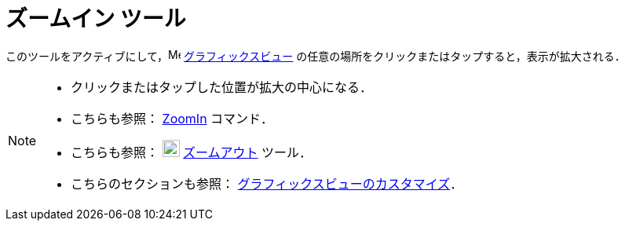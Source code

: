 = ズームイン ツール
:page-en: tools/Zoom_In
ifdef::env-github[:imagesdir: /ja/modules/ROOT/assets/images]

このツールをアクティブにして，image:16px-Menu_view_graphics.svg.png[Menu view graphics.svg,width=16,height=16]
xref:/グラフィックスビュー.adoc[グラフィックスビュー] の任意の場所をクリックまたはタップすると，表示が拡大される．

[NOTE]
====

* クリックまたはタップした位置が拡大の中心になる．
* こちらも参照： xref:/commands/ZoomIn.adoc[ZoomIn] コマンド．
* こちらも参照： image:22px-Mode_zoomout.svg.png[Mode zoomout.svg,width=22,height=22]
xref:/tools/ズームアウト.adoc[ズームアウト] ツール．
* こちらのセクションも参照： xref:/グラフィックスビューのカスタマイズ.adoc[グラフィックスビューのカスタマイズ]．

====
